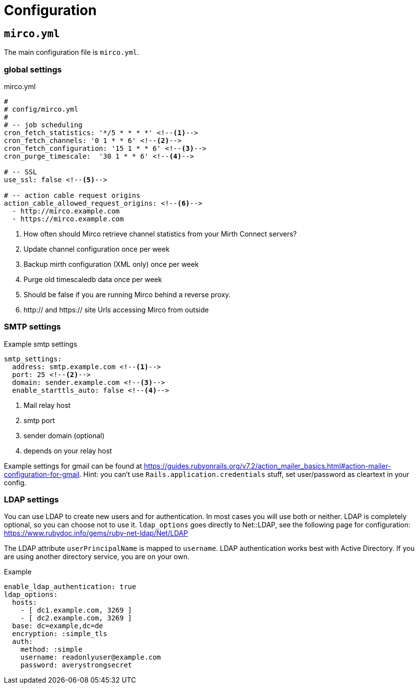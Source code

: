 = Configuration

== `mirco.yml`

The main configuration file is `mirco.yml`.

=== global settings

[[mirco.yml]]
.mirco.yml
[source,yaml]
----
#
# config/mirco.yml
#
# -- job scheduling
cron_fetch_statistics: '*/5 * * * *' <!--1-->
cron_fetch_channels: '0 1 * * 6' <!--2-->
cron_fetch_configuration: '15 1 * * 6' <!--3-->
cron_purge_timescale:  '30 1 * * 6' <!--4-->

# -- SSL
use_ssl: false <!--5-->

# -- action cable request origins
action_cable_allowed_request_origins: <!--6-->
  - http://mirco.example.com
  - https://mirco.example.com
----
<1> How often should Mirco retrieve channel statistics from your Mirth Connect servers?
<2> Update channel configuration once per week
<3> Backup mirth configuration (XML only) once per week
<4> Purge old timescaledb data once per week
<5> Should be false if you are running Mirco behind a reverse proxy.
<6> http:// and https:// site Urls accessing Mirco from outside


=== SMTP settings

.Example smtp settings
[source,yaml]
----
smtp_settings:
  address: smtp.example.com <!--1-->
  port: 25 <!--2-->
  domain: sender.example.com <!--3-->
  enable_starttls_auto: false <!--4-->
----
<1> Mail relay host
<2> smtp port
<3> sender domain (optional)
<4> depends on your relay host

Example settings for gmail can be found at https://guides.rubyonrails.org/v7.2/action_mailer_basics.html#action-mailer-configuration-for-gmail. Hint: you can't use `Rails.application.credentials` stuff, set user/password as cleartext in your config.

=== LDAP settings

You can use LDAP to create new users and for authentication.
In most cases you will use both or neither. LDAP is completely 
optional, so you can choose not to use it. `ldap_options` 
goes directly to Net::LDAP, see the following page for configuration:
https://www.rubydoc.info/gems/ruby-net-ldap/Net/LDAP

The LDAP attribute `userPrincipalName` is mapped to `username`. LDAP authentication works best with Active Directory. If you are using another directory service, you are on your own.

.Example 
[source,yml]
----
enable_ldap_authentication: true
ldap_options:
  hosts:
    - [ dc1.example.com, 3269 ]
    - [ dc2.example.com, 3269 ]
  base: dc=example,dc=de
  encryption: :simple_tls
  auth:
    method: :simple
    username: readonlyuser@example.com
    password: averystrongsecret
----
